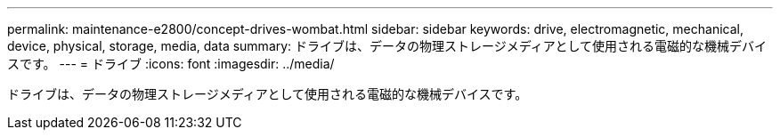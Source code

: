 ---
permalink: maintenance-e2800/concept-drives-wombat.html 
sidebar: sidebar 
keywords: drive, electromagnetic, mechanical, device, physical, storage, media, data 
summary: ドライブは、データの物理ストレージメディアとして使用される電磁的な機械デバイスです。 
---
= ドライブ
:icons: font
:imagesdir: ../media/


[role="lead"]
ドライブは、データの物理ストレージメディアとして使用される電磁的な機械デバイスです。
